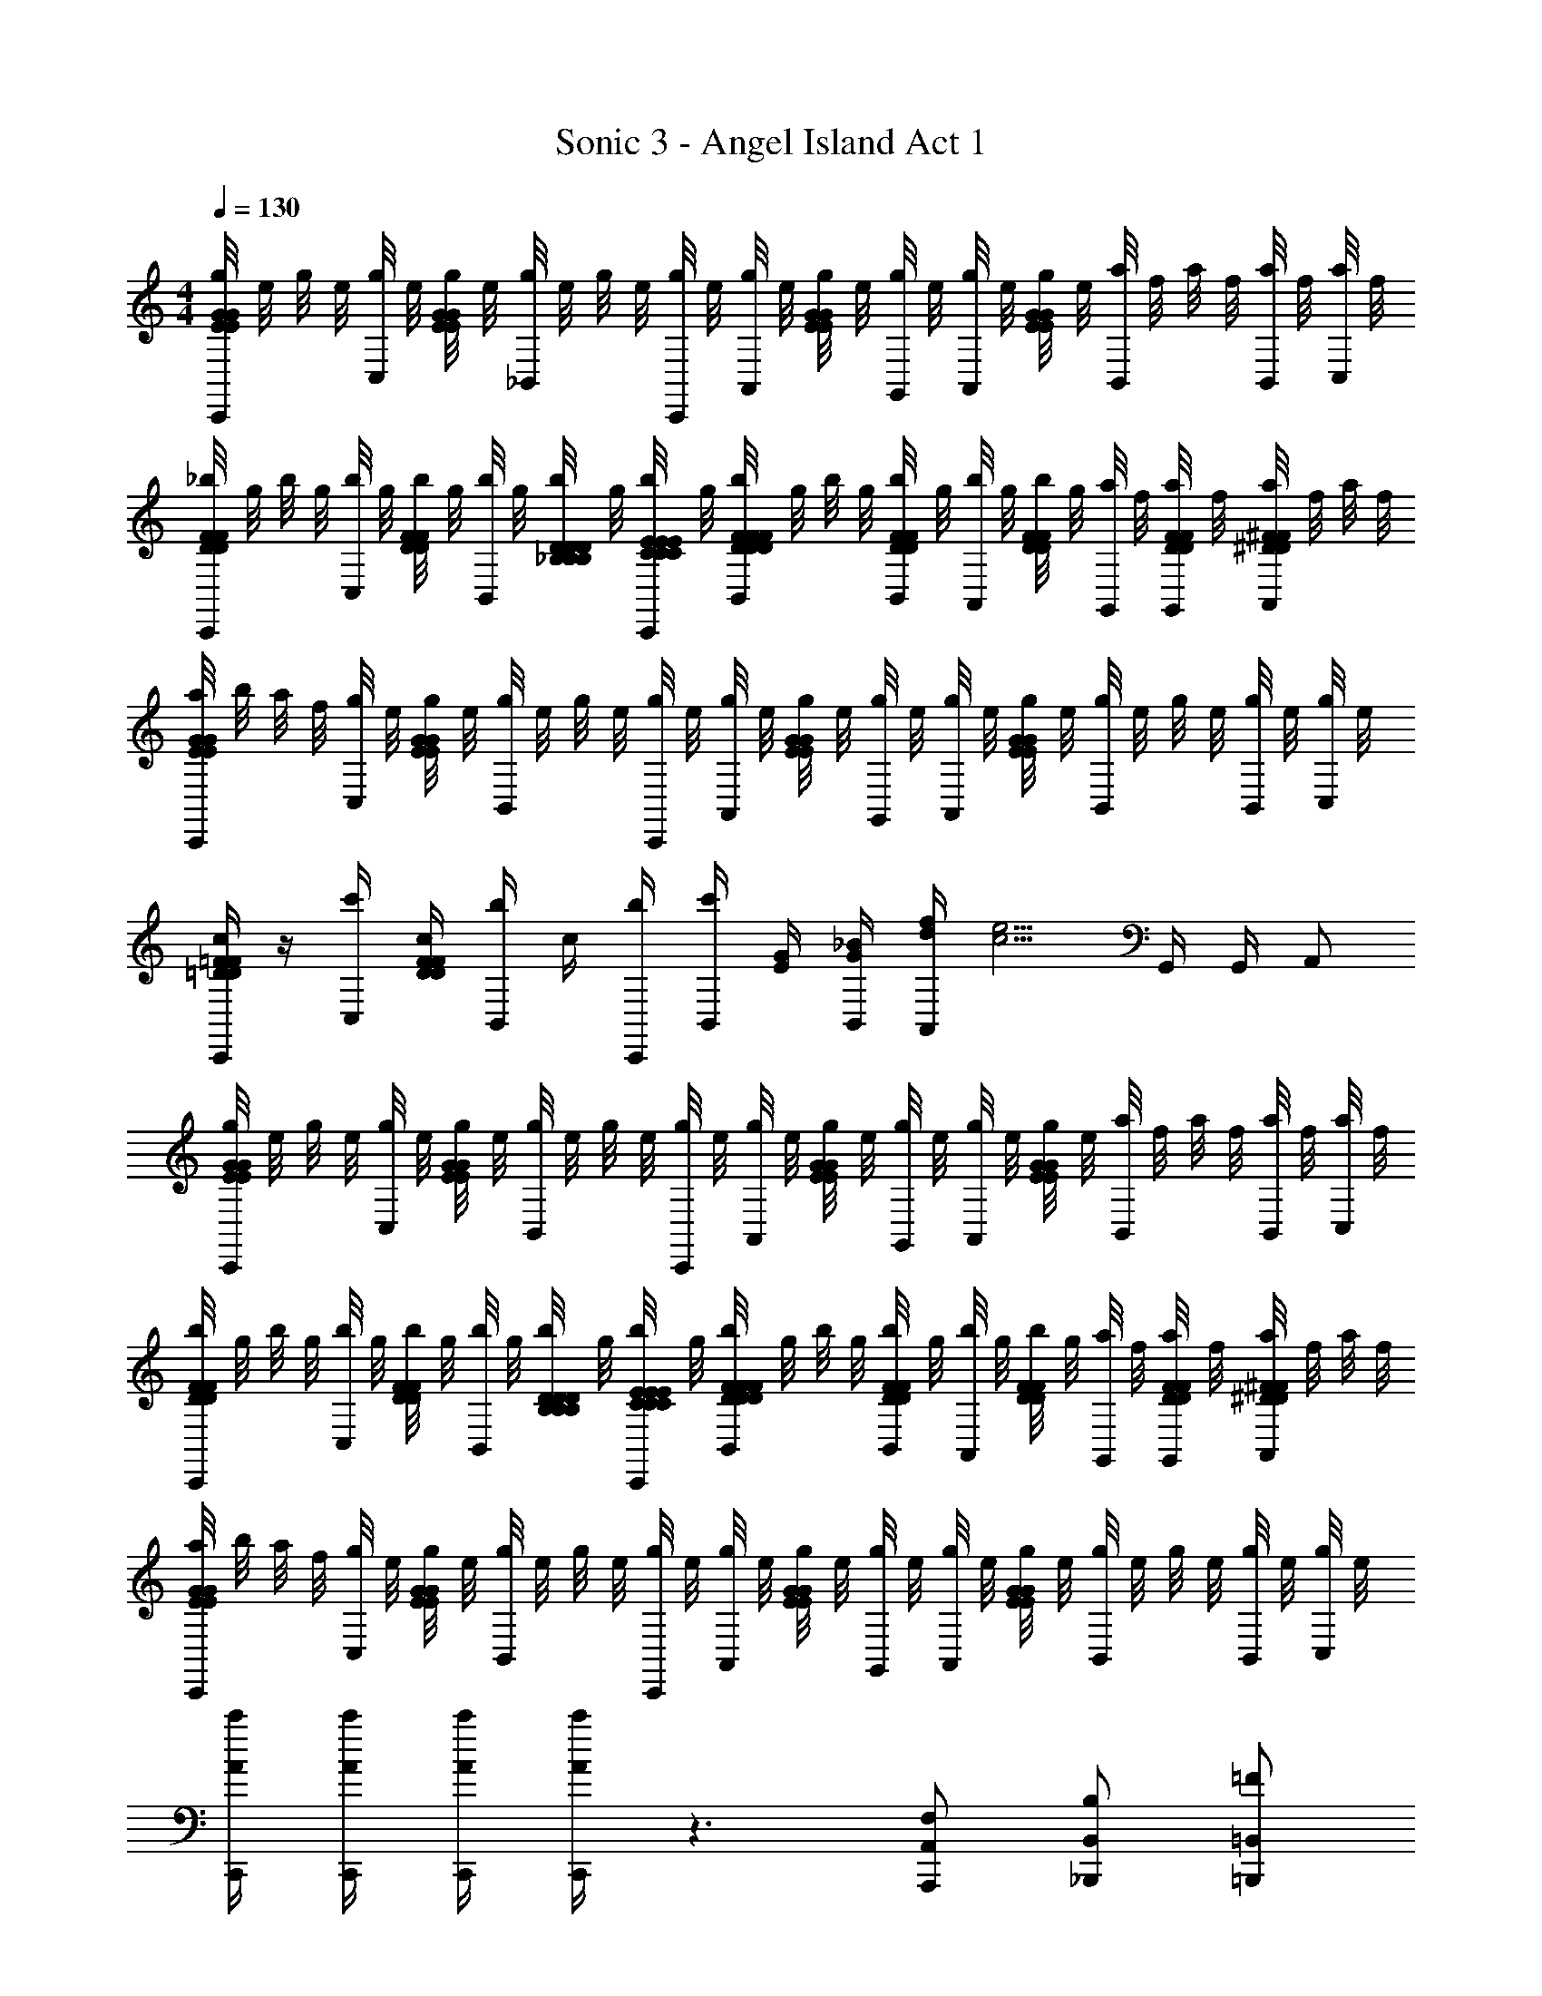 X: 1
T: Sonic 3 - Angel Island Act 1
Z: ABC Generated by Starbound Composer v0.8.6
L: 1/4
M: 4/4
Q: 1/4=130
K: C
[g/8E/4G/4E/4G/4C,,/] e/8 g/8 e/8 [g/8C,/] e/8 [g/8E/4G/4E/4G/4] e/8 [g/8_B,,/] e/8 g/8 e/8 [g/8C,,/4] e/8 [g/8A,,/] e/8 [g/8E/4G/4E/4G/4] e/8 [g/8G,,/4] e/8 [g/8A,,/] e/8 [g/8E/4G/4E/4G/4] e/8 [a/8B,,/] f/8 a/8 f/8 [a/8B,,/4] f/8 [a/8C,/4] f/8 
[_b/8D/4F/4D/4F/4C,,/] g/8 b/8 g/8 [b/8C,/] g/8 [b/8D/4F/4D/4F/4] g/8 [b/8B,,/] g/8 [b/8_B,/4D/4B,/4D/4B,/4D/4] g/8 [b/8C,,/4C/4E/4C/4E/4C/4E/4] g/8 [b/8F/4D/4F/4D/4F/4D/4B,,/] g/8 b/8 g/8 [b/8B,,/4D/4F/4D/4F/4] g/8 [b/8A,,/] g/8 [b/8D/4F/4D/4F/4] g/8 [a/8G,,/4] f/8 [a/8G,,/4D/4F/4D/4F/4] f/8 [a/8A,,/^D/^F/D/F/] f/8 a/8 f/8 
[a/8E/4G/4E/4G/4C,,/] b/8 a/8 f/8 [g/8C,/] e/8 [g/8E/4G/4E/4G/4] e/8 [g/8B,,/] e/8 g/8 e/8 [g/8C,,/4] e/8 [g/8A,,/] e/8 [g/8E/4G/4E/4G/4] e/8 [g/8G,,/4] e/8 [g/8A,,/] e/8 [g/8E/4G/4E/4G/4] e/8 [g/8B,,/] e/8 g/8 e/8 [g/8B,,/4] e/8 [g/8C,/4] e/8 
[=D/4=F/4D/4F/4C,,/c/] z/4 [c'/4C,/] [c/4D/4F/4D/4F/4] [b/4B,,/] c/4 [C,,/4b/4] [c'/4B,,/] [G/4E/4] [B,,/4_B/4G/4] [f/4d/4A,,/] [z/4e5/4c5/4] G,,/4 G,,/4 A,,/ 
[g/8E/4G/4E/4G/4C,,/] e/8 g/8 e/8 [g/8C,/] e/8 [g/8E/4G/4E/4G/4] e/8 [g/8B,,/] e/8 g/8 e/8 [g/8C,,/4] e/8 [g/8A,,/] e/8 [g/8E/4G/4E/4G/4] e/8 [g/8G,,/4] e/8 [g/8A,,/] e/8 [g/8E/4G/4E/4G/4] e/8 [a/8B,,/] f/8 a/8 f/8 [a/8B,,/4] f/8 [a/8C,/4] f/8 
[b/8D/4F/4D/4F/4C,,/] g/8 b/8 g/8 [b/8C,/] g/8 [b/8D/4F/4D/4F/4] g/8 [b/8B,,/] g/8 [b/8B,/4D/4B,/4D/4B,/4D/4] g/8 [b/8C,,/4C/4E/4C/4E/4C/4E/4] g/8 [b/8F/4D/4F/4D/4F/4D/4B,,/] g/8 b/8 g/8 [b/8B,,/4D/4F/4D/4F/4] g/8 [b/8A,,/] g/8 [b/8D/4F/4D/4F/4] g/8 [a/8G,,/4] f/8 [a/8G,,/4D/4F/4D/4F/4] f/8 [a/8A,,/^D/^F/D/F/] f/8 a/8 f/8 
[a/8E/4G/4E/4G/4C,,/] b/8 a/8 f/8 [g/8C,/] e/8 [g/8E/4G/4E/4G/4] e/8 [g/8B,,/] e/8 g/8 e/8 [g/8C,,/4] e/8 [g/8A,,/] e/8 [g/8E/4G/4E/4G/4] e/8 [g/8G,,/4] e/8 [g/8A,,/] e/8 [g/8E/4G/4E/4G/4] e/8 [g/8B,,/] e/8 g/8 e/8 [g/8B,,/4] e/8 [g/8C,/4] e/8 
[C,,/4c'/4A/4] [C,,/4c'/4A/4] [C,,/4c'/4A/4] [C,,/4c'/4A/4] z3/ [F,/A,,,/A,,/] [B,/_B,,,/B,,/] [=F/=B,,,/=B,,/] 
[E/4C,,C,] z/4 [z/4C/E/] C/4 [E/C/C,,C,] [z/B,5/] [C,,/C,/B,/=D/] [z/4G,,,/G,,/] [z/4E/C/] [C,,/C,/] [G,,,/G,,/] 
[z/F,,,F,,] [a/4f/4] [b/4g/4] [z/4F,,,F,,] [g/4b/4] [b/4g/4] [g/4b/4] [b/4g/4F,,,/F,,/] z/4 [F,/A,,,/A,,/f3/a3/] [B,/_B,,,/_B,,/] [F/=B,,,/=B,,/] 
[E/4C,,C,] z/4 [z/4C/E/] C/4 [E/C/C,,C,] [z/B,5/D5/] [C,,/C,/B,/D/] [z/4G,,,/G,,/] [z/4E/C/] [C,,/C,/] [G,,,/G,,/] 
[z/F,,,F,,] [a/4f/4] [b/4g/4] [z/4F,,,F,,] [b/4g/4] [b/4g/4] [b/4g/4] [b/4g/4F,,,/F,,/] z/4 [c'/4a/4F,/A,,,/A,,/] [z/4b5/4g5/4] [B,/_B,,,/_B,,/] [F/=B,,,/=B,,/] 
[E/4C,,C,] z/4 [z/4C/E/] C/4 [E/C/C,,C,] [z/B,5/] [C,,/C,/B,/D/] [z/4G,,,/G,,/] [z/4E/C/] [C,,/C,/] [G,,,/G,,/] 
[z/F,,,F,,] [a/4f/4] [b/4g/4] [z/4F,,,F,,] [g/4b/4] [b/4g/4] [g/4b/4] [b/4g/4F,,,/F,,/] z/4 [F,/A,,,/A,,/f3/a3/] [B,/_B,,,/_B,,/] [F/=B,,,/=B,,/] 
[E/4C,,C,] z/4 [z/4C/E/] C/4 [E/C/C,,C,] [z/B,5/D5/] [C,,/C,/B,/D/] [z/4G,,,/G,,/] [z/4E/C/] [C,,/C,/] [G,,,/G,,/] 
[z/F,,,F,,] [a/4f/4] [b/4g/4] [z/4F,,,F,,] [b/4g/4] [b/4g/4] [b/4g/4] [b/4g/4F,,,/F,,/] z/4 [c'/4a/4A,,,/A,,/] [z/4b5/4g5/4] [_B,,,/_B,,/] [e'/4e/4=B,,,/=B,,/] [f'/4f/4] 
[g'/4g/4C,,C,] z/4 [z/4C/E/] [c'/4c/4] [E/C/C,,C,] [_b'/b/] [z/4C,,/C,/B,/D/] [z/4b'/b/] [z/4G,,,/G,,/] [z/4E/C/] [b'/4b/4C,,/C,/] z/4 [g'/4g/4G,,,/G,,/] z/4 
[a'/4a/4C,/4c'/F,,,F,,] F,/4 [a/4C/4] [f'/4f/4B,/4b/] [z/4F,,,F,,] [A,/4g/] [z/4c'3/c3/] [G,/4c'/] [z/4F,,,/F,,/] [a/4A,/4] [F,/4A,,,/A,,/b/] z/4 [C,/4_B,,,/_B,,/g] z/4 [e'/4e/4=B,,,/=B,,/] [f'/4f/4] 
[g'/4g/4C,,C,] z/4 [z/4C/E/] [c'/4c/4] [E/C/C,,C,] [b'/b/] [z/4C,,/C,/B,/D/] [z/4b'/b/] [z/4G,,,/G,,/] [z/4E/C/] [b'/4b/4C,,/C,/] z/4 [c''/4c'/4G,,,/G,,/] z/4 
[C,/4c'/F,,,F,,a'3a3] F,/4 [a/4C/4] [B,/4b/] [z/4F,,,F,,] [B,/4g/] z/4 [A,/4c'/] [z/4F,,,/F,,/] [a/4A,/4] [z/4A,,,/A,,/b/] B,/4 [C/4_B,,,/_B,,/g] z/4 [e'/4e/4=B,,,/=B,,/] [f'/4f/4] 
[g'/4g/4C,,C,] z/4 [z/4C/E/] [c'/4c/4] [E/C/C,,C,] [b'/b/] [z/4C,,/C,/B,/D/] [z/4b'/b/] [z/4G,,,/G,,/] [z/4E/C/] [b'/4b/4C,,/C,/] z/4 [g'/4g/4G,,,/G,,/] z/4 
[a'/4a/4C,/4c'/F,,,F,,] F,/4 [a/4C/4] [f'/4f/4B,/4b/] [z/4F,,,F,,] [A,/4g/] [z/4c'3/c3/] [G,/4c'/] [z/4F,,,/F,,/] [a/4A,/4] [F,/4A,,,/A,,/b/] z/4 [C,/4_B,,,/_B,,/g] z/4 [e'/4e/4=B,,,/=B,,/] [f'/4f/4] 
[g'/4g/4C,,C,] z/4 [z/4C/E/] [c'/4c/4] [E/C/C,,C,] [b'/b/] [z/4C,,/C,/B,/D/] [z/4b'/b/] [z/4G,,,/G,,/] [z/4E/C/] [b'/4b/4C,,/C,/] z/4 [c''/4c'/4G,,,/G,,/] z/4 
[C,/4c'/a'3/4a3/4F,,,F,,] F,/4 [a/4C/4] [B,/4b/b'3/4b3/4] [z/4F,,,F,,] [B,/4g/] [z/4c''5/c'5/] [A,/4c'/] [z/4F,,,/F,,/] [F/8A/8A,/4] z/8 [G/8B/8C,,/C,/] z/8 [A/8c/8B,/4] z/8 [c/8^d/8C/4A,,,/A,,/] z/8 [B/8=d/8] z/8 [G/8B/8F,,,/F,,/] z/8 [A/8c/8] z/8 
[d'/4E,,2G,2] =b/4 [g/4G/G/] e/4 [d/4c/c/] =B/4 [G/4g/g/] E/4 [c'/4f/f/A,,2E,2] b/4 g/4 [e/4e/e/] c/4 B/4 [G/4c/c/] E/4 
[A/8c'/4A,3/4A3/D,,2] A/8 [A/8a/4] A/8 [A/8f/4] A/8 [A/8d/4G,3/4] A/8 [c/4A/] A/4 [F/4c/c/F,/] D/4 [b/4B/B/E,3/4G,,] a/4 f/4 [d/4c/c/F,3/4] [B/4F,,] A/4 [F/4d/d/A,/] D/4 
[e/8E,,2e2G,2] e/8 e/8 e/8 [e/8G/] e/8 e/8 e/8 [e/8d/] e/8 e/8 e/8 [e/8g/] e/8 e/8 e/8 [A/8f/4A3/A,,2] A/8 A/8 A/8 A/8 A/8 [A/8e/4] A/8 A/ [c/4A/A/] z/4 
[f3/4f3/4A2D,,2] [e3/4e3/4] [d/d/] [d/4B3/4B3/4G,,] z/ [c/4A3/4A3/4] [z/F,,] [B/4G/G/] z/4 
[d'/4E,,2G,2] b/4 [g/4G/G/] e/4 [d/4c/c/] B/4 [G/4g/g/] E/4 [c'/4f/f/A,,2E,2] b/4 g/4 [e/4e/e/] c/4 B/4 [G/4c/c/] E/4 
[A/8c'/4A,3/4A3/D,,2] A/8 [A/8a/4] A/8 [A/8f/4] A/8 [A/8d/4G,3/4] A/8 [c/4A/] A/4 [F/4c/c/F,/] D/4 [b/4B/B/E,3/4G,,] a/4 f/4 [d/4c/c/F,3/4] [B/4F,,] A/4 [F/4d/d/A,/] D/4 
[g/8E,,2g2G,2] g/8 g/8 g/8 [g/8G/] g/8 g/8 g/8 [g/8d/] g/8 g/8 g/8 [g/8g/] g/8 g/8 g/8 [e/8f/4e3/A,,2] e/8 e/8 e/8 e/8 e/8 [e/8e/4] e/8 e/ [c/4A/A/] z/4 
[f3/4f3/4A2D,,2] [e3/4e3/4] [d/d/] [d/4B3/4B3/4G,,] z/ [c/4A3/4A3/4] [z/^F,,] [B/4G/G/] z/4 
[e3/4c3/4=F,,A3/a3/] [e/4c/4] [z/F,,] [A/4a/4D/4F/4] [B/4b/4E/4G/4] [c3/4c3/4c'3/4C,,3/4F3/4A3/4] [B3/4B3/4b3/4C,,3/4B3/4G3/4] [A/A/a/F,,/A/c/] 
[e3/4c3/4D,,c3/c'3/] [e/4c/4] [z/D,,] [c/4c'/4D/4F/4] [d/4d'/4E/4G/4] [e3/4e3/4e'3/4A,,3/4F3/4A3/4] [d3/4d3/4d'3/4A,,3/4B3/4G3/4] [c/c/c'/D,,/A/c/] 
[B,/4_B,,d3/d'3/d2F2] D/4 F/4 A/4 [D/4B,,] F/4 [d/4d'/4A/4] [e/4e'/4c/4] [F/4F,,/f3/4f'3/4A2F,2] A/4 [c/4F,,/] [e/4e3/4e'3/4] [A/4B,,/] c/4 [e/4d/d'/F,,/] g/4 
[AcA,CG,,g4g'4] [GBG,=B,G,,] [cACA,A,,] [dBDB,=B,,] 
